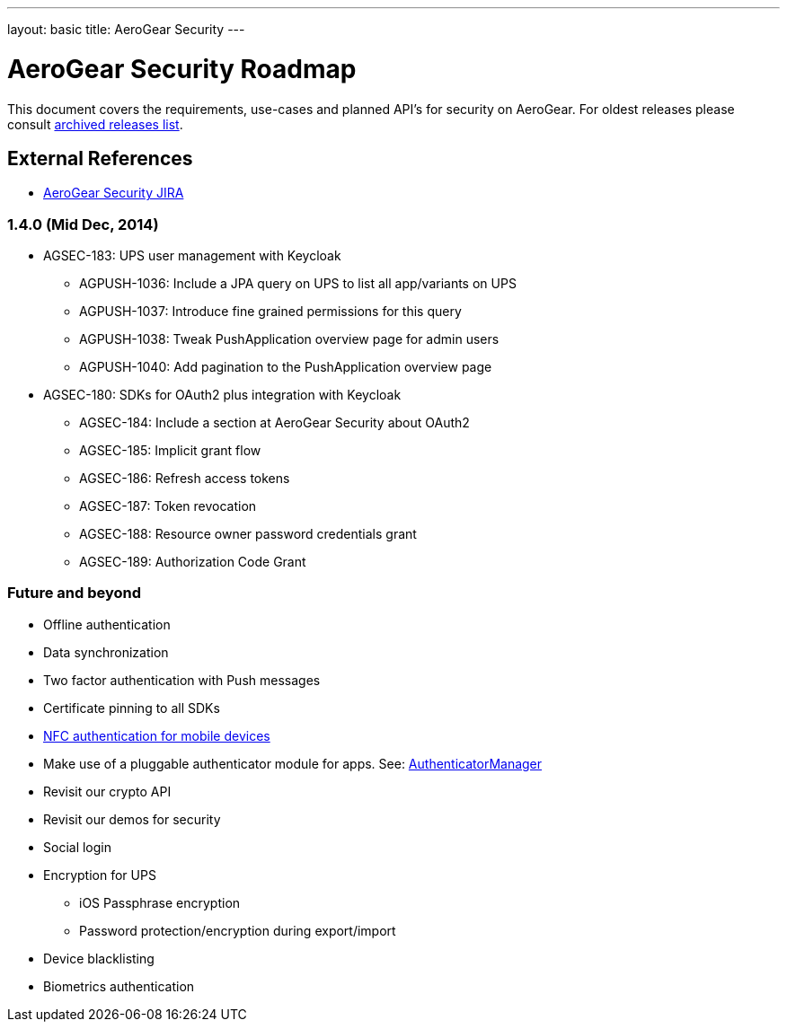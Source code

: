 ---
layout: basic
title: AeroGear Security
---

AeroGear Security Roadmap
=========================
:Author: Bruno Oliveira

This document covers the requirements, use-cases and planned API’s for security on AeroGear. For oldest releases please consult link:../archived-aerogear-security[archived releases list].

External References
-------------------

* link:https://issues.jboss.org/browse/AGSEC/[AeroGear Security JIRA]

1.4.0 (Mid Dec, 2014)
~~~~~~~~~~~~~~~~~~~~~

* AGSEC-183: UPS user management with Keycloak
    ** AGPUSH-1036: Include a JPA query on UPS to list all app/variants on UPS
    ** AGPUSH-1037: Introduce fine grained permissions for this query
    ** AGPUSH-1038: Tweak PushApplication overview page for admin users
    ** AGPUSH-1040: Add pagination to the PushApplication overview page

* AGSEC-180: SDKs for OAuth2 plus integration with Keycloak
    ** AGSEC-184: Include a section at AeroGear Security about OAuth2
    ** AGSEC-185: Implicit grant flow
    ** AGSEC-186: Refresh access tokens
    ** AGSEC-187: Token revocation
    ** AGSEC-188: Resource owner password credentials grant
    ** AGSEC-189: Authorization Code Grant


Future and beyond
~~~~~~~~~~~~~~~~~

* Offline authentication
* Data synchronization
* Two factor authentication with Push messages
* Certificate pinning to all SDKs
* link:https://fidoalliance.org/specifications/download[NFC authentication for mobile devices]
* Make use of a pluggable authenticator module for apps. See: http://developer.android.com/reference/android/accounts/AccountManager.html[AuthenticatorManager]
* Revisit our crypto API
* Revisit our demos for security
* Social login
* Encryption for UPS
    ** iOS Passphrase encryption
    ** Password protection/encryption during export/import
* Device blacklisting
* Biometrics authentication


